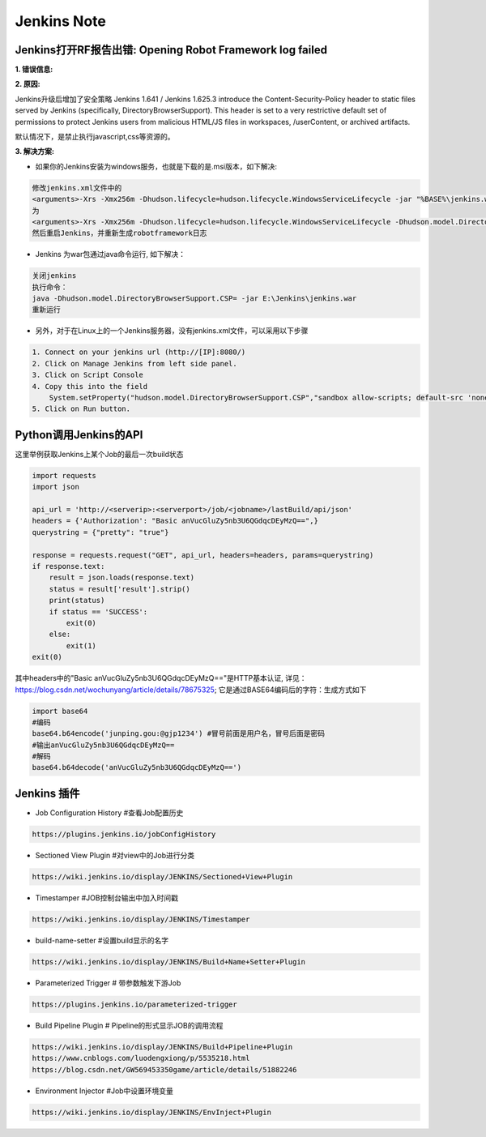Jenkins Note
==============

Jenkins打开RF报告出错: Opening Robot Framework log failed
--------------------------------------------------------------

**1. 错误信息:**

.. image:: images/open_robot_framework_log_failed.jpg

**2. 原因:**

Jenkins升级后增加了安全策略 
Jenkins 1.641 / Jenkins 1.625.3 introduce the Content-Security-Policy header to static files served by Jenkins (specifically, DirectoryBrowserSupport). 
This header is set to a very restrictive default set of permissions to protect Jenkins users from malicious HTML/JS files in workspaces, /userContent, 
or archived artifacts.

默认情况下，是禁止执行javascript,css等资源的。
    
.. image:: images/the_default_rule_set.jpg

**3. 解决方案:**

* 如果你的Jenkins安装为windows服务，也就是下载的是.msi版本，如下解决:

.. code::

    修改jenkins.xml文件中的
    <arguments>-Xrs -Xmx256m -Dhudson.lifecycle=hudson.lifecycle.WindowsServiceLifecycle -jar "%BASE%\jenkins.war" --httpPort=8080 --webroot="%BASE%\war"</arguments>
    为
    <arguments>-Xrs -Xmx256m -Dhudson.lifecycle=hudson.lifecycle.WindowsServiceLifecycle -Dhudson.model.DirectoryBrowserSupport.CSP="default-src 'self'; script-src 'self' 'unsafe-inline' 'unsafe-eval'; style-src 'self' 'unsafe-inline'; img-src 'self' 'unsafe-inline';" -jar "%BASE%\jenkins.war" --httpPort=8080</arguments>
    然后重启Jenkins，并重新生成robotframework日志
    
* Jenkins 为war包通过java命令运行, 如下解决：
    
.. code::

    关闭jenkins
    执行命令：
    java -Dhudson.model.DirectoryBrowserSupport.CSP= -jar E:\Jenkins\jenkins.war
    重新运行
    
* 另外，对于在Linux上的一个Jenkins服务器，没有jenkins.xml文件，可以采用以下步骤

.. code::

    1. Connect on your jenkins url (http://[IP]:8080/) 
    2. Click on Manage Jenkins from left side panel. 
    3. Click on Script Console 
    4. Copy this into the field
        System.setProperty("hudson.model.DirectoryBrowserSupport.CSP","sandbox allow-scripts; default-src 'none'; img-src 'self' data: ; style-src 'self' 'unsafe-inline' data: ; script-src 'self' 'unsafe-inline' 'unsafe-eval' ;")
    5. Click on Run button.


Python调用Jenkins的API
--------------------------

这里举例获取Jenkins上某个Job的最后一次build状态

.. code::

    import requests
    import json

    api_url = 'http://<serverip>:<serverport>/job/<jobname>/lastBuild/api/json'
    headers = {'Authorization': "Basic anVucGluZy5nb3U6QGdqcDEyMzQ==",}
    querystring = {"pretty": "true"}

    response = requests.request("GET", api_url, headers=headers, params=querystring)
    if response.text:
        result = json.loads(response.text)
        status = result['result'].strip()
        print(status)
        if status == 'SUCCESS':
            exit(0)
        else:
            exit(1)
    exit(0)

其中headers中的"Basic anVucGluZy5nb3U6QGdqcDEyMzQ=="是HTTP基本认证, 
详见：https://blog.csdn.net/wochunyang/article/details/78675325; 它是通过BASE64编码后的字符：生成方式如下

.. code::

    import base64
    #编码
    base64.b64encode('junping.gou:@gjp1234') #冒号前面是用户名，冒号后面是密码
    #输出anVucGluZy5nb3U6QGdqcDEyMzQ==
    #解码
    base64.b64decode('anVucGluZy5nb3U6QGdqcDEyMzQ==')

Jenkins 插件
----------------

* Job Configuration History #查看Job配置历史

.. code::

    https://plugins.jenkins.io/jobConfigHistory

* Sectioned View Plugin #对view中的Job进行分类

.. code::

    https://wiki.jenkins.io/display/JENKINS/Sectioned+View+Plugin

* Timestamper #JOB控制台输出中加入时间戳

.. code::

    https://wiki.jenkins.io/display/JENKINS/Timestamper

* build-name-setter #设置build显示的名字

.. code::

    https://wiki.jenkins.io/display/JENKINS/Build+Name+Setter+Plugin
    
* Parameterized Trigger # 带参数触发下游Job

.. code::

    https://plugins.jenkins.io/parameterized-trigger
    
* Build Pipeline Plugin # Pipeline的形式显示JOB的调用流程

.. code::

    https://wiki.jenkins.io/display/JENKINS/Build+Pipeline+Plugin
    https://www.cnblogs.com/luodengxiong/p/5535218.html
    https://blog.csdn.net/GW569453350game/article/details/51882246
    
* Environment Injector #Job中设置环境变量

.. code::

    https://wiki.jenkins.io/display/JENKINS/EnvInject+Plugin







